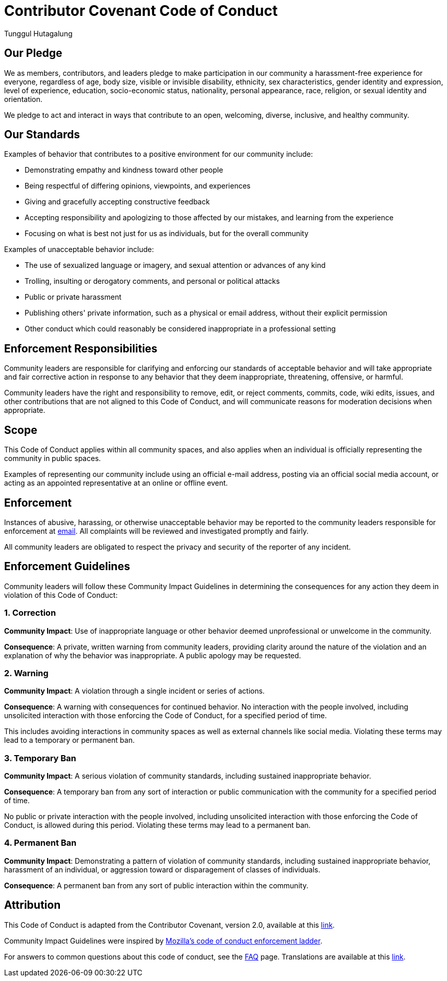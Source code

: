 = Contributor Covenant Code of Conduct
Tunggul Hutagalung
:service-mail: service@jirehsoft.com
:contributor-cod: https://www.contributor-covenant.org/version/2/0/code_of_conduct.html
:contributor-faq: https://www.contributor-covenant.org/faq
:contributor-translations: https://www.contributor-covenant.org/translations
:mozilla-diversity: https://github.com/mozilla/diversity

== Our Pledge

We as members, contributors, and leaders pledge to make participation in our community a harassment-free experience 
for everyone, regardless of age, body size, visible or invisible disability, ethnicity, sex characteristics, 
gender identity and expression, level of experience, education, socio-economic status, nationality, 
personal appearance, race, religion, or sexual identity and orientation.

We pledge to act and interact in ways that contribute to an open, welcoming, diverse, inclusive, and healthy community.

== Our Standards

Examples of behavior that contributes to a positive environment for our community include:

* Demonstrating empathy and kindness toward other people
* Being respectful of differing opinions, viewpoints, and experiences
* Giving and gracefully accepting constructive feedback
* Accepting responsibility and apologizing to those affected by our mistakes, and learning from the experience
* Focusing on what is best not just for us as individuals, but for the overall community

Examples of unacceptable behavior include:

* The use of sexualized language or imagery, and sexual attention or advances of any kind
* Trolling, insulting or derogatory comments, and personal or political attacks
* Public or private harassment
* Publishing others' private information, such as a physical or email address, without their explicit permission
* Other conduct which could reasonably be considered inappropriate in a professional setting

== Enforcement Responsibilities

Community leaders are responsible for clarifying and enforcing our standards of acceptable behavior and will take 
appropriate and fair corrective action in response to any behavior that they deem inappropriate, threatening, 
offensive, or harmful.

Community leaders have the right and responsibility to remove, edit, or reject comments, commits, code, wiki edits, 
issues, and other contributions that are not aligned to this Code of Conduct, and will communicate reasons 
for moderation decisions when appropriate.

== Scope

This Code of Conduct applies within all community spaces, and also applies when an individual is officially 
representing the community in public spaces.

Examples of representing our community include using an official e-mail address, posting via an official social 
media account, or acting as an appointed representative at an online or offline event.

== Enforcement

Instances of abusive, harassing, or otherwise unacceptable behavior may be reported to the community leaders 
responsible for enforcement at
<<service-mail, email>>.
All complaints will be reviewed and investigated promptly and fairly.

All community leaders are obligated to respect the privacy and security of the reporter of any incident.

== Enforcement Guidelines

Community leaders will follow these Community Impact Guidelines in determining the consequences for any action 
they deem in violation of this Code of Conduct:

=== 1. Correction

**Community Impact**: Use of inappropriate language or other behavior deemed unprofessional or unwelcome 
in the community.

**Consequence**: A private, written warning from community leaders, providing clarity around the nature of 
the violation and an explanation of why the behavior was inappropriate. A public apology may be requested.

=== 2. Warning

**Community Impact**: A violation through a single incident or series of actions.

**Consequence**: A warning with consequences for continued behavior.
No interaction with the people involved, including unsolicited interaction with those enforcing the Code of Conduct, 
for a specified period of time.

This includes avoiding interactions in community spaces as well as external channels like social media.
Violating these terms may lead to a temporary or permanent ban.

=== 3. Temporary Ban

**Community Impact**: A serious violation of community standards, including sustained inappropriate behavior.

**Consequence**: A temporary ban from any sort of interaction or public communication with the community for 
a specified period of time.

No public or private interaction with the people involved, including unsolicited interaction with those enforcing 
the Code of Conduct, is allowed during this period. Violating these terms may lead to a permanent ban.

=== 4. Permanent Ban

**Community Impact**: Demonstrating a pattern of violation of community standards, including sustained 
inappropriate behavior, harassment of an individual, or aggression toward or disparagement of classes of individuals.

**Consequence**: A permanent ban from any sort of public interaction within the community.

== Attribution

This Code of Conduct is adapted from the Contributor Covenant, version 2.0, available at this <<contributor-cod, link>>.

Community Impact Guidelines were inspired by <<mozilla-diversity, Mozilla's code of conduct enforcement ladder>>.

For answers to common questions about this code of conduct, see the
<<contributor-faq, FAQ>> page.
Translations are available at this <<contributor-translations, link>>.

